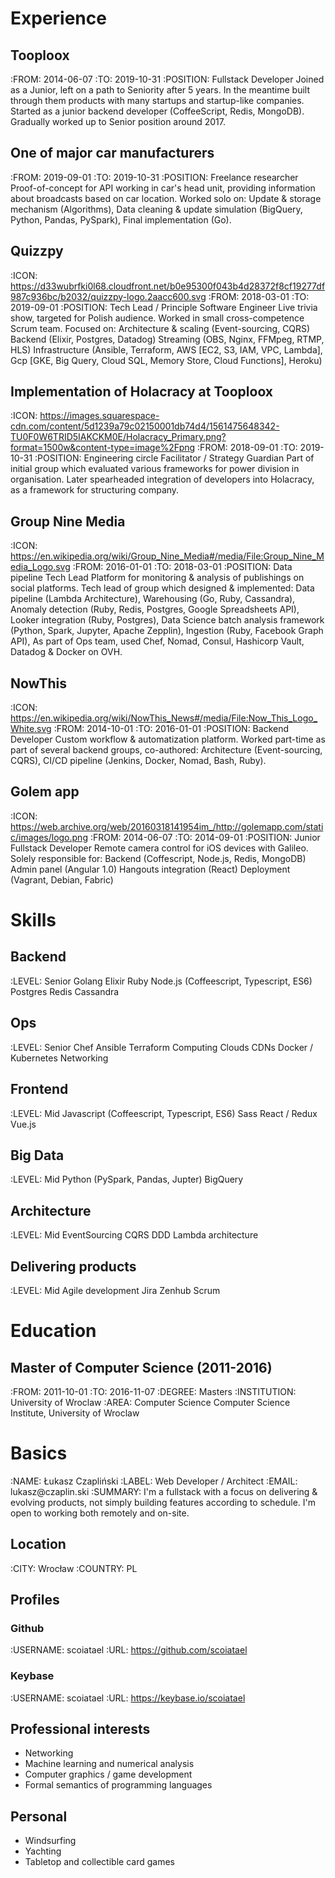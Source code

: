 * Experience
** Tooploox
    :FROM: 2014-06-07
    :TO: 2019-10-31
    :POSITION: Fullstack Developer
    Joined as a Junior, left on a path to Seniority after 5 years. In the meantime built through them products with many startups and startup-like companies. Started as a junior backend developer (CoffeeScript, Redis, MongoDB). Gradually worked up to Senior position around 2017.
** One of major car manufacturers
    :FROM: 2019-09-01
    :TO: 2019-10-31
    :POSITION: Freelance researcher
    Proof-of-concept for API working in car's head unit, providing information about broadcasts based on car location. Worked solo on:
    Update & storage mechanism (Algorithms),
    Data cleaning & update simulation (BigQuery, Python, Pandas, PySpark),
    Final implementation (Go).
** Quizzpy
    :ICON: https://d33wubrfki0l68.cloudfront.net/b0e95300f043b4d28372f8cf19277df987c936bc/b2032/quizzpy-logo.2aacc600.svg
    :FROM: 2018-03-01
    :TO: 2019-09-01
    :POSITION: Tech Lead / Principle Software Engineer
    Live trivia show, targeted for Polish audience. Worked in small cross-competence Scrum team. Focused on:
    Architecture & scaling (Event-sourcing, CQRS)
    Backend (Elixir, Postgres, Datadog)
    Streaming (OBS, Nginx, FFMpeg, RTMP, HLS)
    Infrastructure (Ansible, Terraform, AWS [EC2, S3, IAM, VPC, Lambda], Gcp [GKE, Big Query, Cloud SQL, Memory Store, Cloud Functions], Heroku)
** Implementation of Holacracy at Tooploox
    :ICON: https://images.squarespace-cdn.com/content/5d1239a79c02150001db74d4/1561475648342-TU0F0W6TRID5IAKCKM0E/Holacracy_Primary.png?format=1500w&content-type=image%2Fpng
    :FROM: 2018-09-01
    :TO: 2019-10-31
    :POSITION: Engineering circle Facilitator / Strategy Guardian
    Part of initial group which evaluated various frameworks for power division in organisation. Later spearheaded integration of developers into Holacracy, as a framework for structuring company.
** Group Nine Media
    :ICON: https://en.wikipedia.org/wiki/Group_Nine_Media#/media/File:Group_Nine_Media_Logo.svg
    :FROM: 2016-01-01
    :TO: 2018-03-01
    :POSITION: Data pipeline Tech Lead
    Platform for monitoring & analysis of publishings on social platforms. Tech lead of group which designed & implemented:
    Data pipeline (Lambda Architecture),
    Warehousing (Go, Ruby, Cassandra),
    Anomaly detection (Ruby, Redis, Postgres, Google Spreadsheets API),
    Looker integration (Ruby, Postgres),
    Data Science batch analysis framework (Python, Spark, Jupyter, Apache Zepplin),
    Ingestion (Ruby, Facebook Graph API),
    As part of Ops team, used Chef, Nomad, Consul, Hashicorp Vault, Datadog & Docker on OVH.
** NowThis
    :ICON: https://en.wikipedia.org/wiki/NowThis_News#/media/File:Now_This_Logo_White.svg
    :FROM: 2014-10-01
    :TO: 2016-01-01
    :POSITION: Backend Developer
    Custom workflow & automatization platform. Worked part-time as part of several backend groups, co-authored:
    Architecture (Event-sourcing, CQRS),
    CI/CD pipeline (Jenkins, Docker, Nomad, Bash, Ruby).
** Golem app
    :ICON: https://web.archive.org/web/20160318141954im_/http://golemapp.com/static/images/logo.png
    :FROM: 2014-06-07
    :TO: 2014-09-01
    :POSITION: Junior Fullstack Developer
    Remote camera control for iOS devices with Galileo. Solely responsible for:
    Backend (Coffescript, Node.js, Redis, MongoDB)
    Admin panel (Angular 1.0)
    Hangouts integration (React)
    Deployment (Vagrant, Debian, Fabric)
* Skills
** Backend
   :LEVEL: Senior
    Golang
    Elixir
    Ruby
    Node.js (Coffeescript, Typescript, ES6)
    Postgres
    Redis
    Cassandra
** Ops
   :LEVEL: Senior
    Chef
    Ansible
    Terraform
    Computing Clouds
    CDNs
    Docker / Kubernetes
    Networking
** Frontend
   :LEVEL: Mid
    Javascript (Coffeescript, Typescript, ES6)
    Sass
    React / Redux
    Vue.js
** Big Data
   :LEVEL: Mid
    Python (PySpark, Pandas, Jupter)
    BigQuery
** Architecture
   :LEVEL: Mid
    EventSourcing
    CQRS
    DDD
    Lambda architecture
** Delivering products
   :LEVEL: Mid
    Agile development
    Jira
    Zenhub
    Scrum
* Education
** Master of Computer Science (2011-2016)
   :FROM: 2011-10-01
   :TO: 2016-11-07
   :DEGREE: Masters
   :INSTITUTION: University of Wroclaw
   :AREA: Computer Science
  Computer Science Institute, University of Wroclaw
* Basics
  :NAME: Łukasz Czapliński
  :LABEL: Web Developer / Architect
  :EMAIL: lukasz@czaplin.ski
  :SUMMARY: I'm a fullstack with a focus on delivering & evolving products, not simply building features according to schedule. I'm open to working both remotely and on-site.
** Location
   :CITY: Wrocław
   :COUNTRY: PL
** Profiles
*** Github
    :USERNAME: scoiatael
    :URL: https://github.com/scoiatael
*** Keybase
    :USERNAME: scoiatael
    :URL: https://keybase.io/scoiatael
** Professional interests
- Networking
- Machine learning and numerical analysis
- Computer graphics / game development
- Formal semantics of programming languages
** Personal
- Windsurfing
- Yachting
- Tabletop and collectible card games
